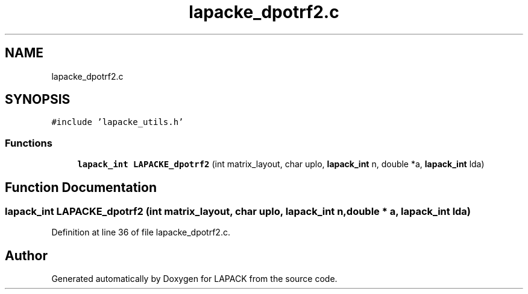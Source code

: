 .TH "lapacke_dpotrf2.c" 3 "Tue Nov 14 2017" "Version 3.8.0" "LAPACK" \" -*- nroff -*-
.ad l
.nh
.SH NAME
lapacke_dpotrf2.c
.SH SYNOPSIS
.br
.PP
\fC#include 'lapacke_utils\&.h'\fP
.br

.SS "Functions"

.in +1c
.ti -1c
.RI "\fBlapack_int\fP \fBLAPACKE_dpotrf2\fP (int matrix_layout, char uplo, \fBlapack_int\fP n, double *a, \fBlapack_int\fP lda)"
.br
.in -1c
.SH "Function Documentation"
.PP 
.SS "\fBlapack_int\fP LAPACKE_dpotrf2 (int matrix_layout, char uplo, \fBlapack_int\fP n, double * a, \fBlapack_int\fP lda)"

.PP
Definition at line 36 of file lapacke_dpotrf2\&.c\&.
.SH "Author"
.PP 
Generated automatically by Doxygen for LAPACK from the source code\&.
